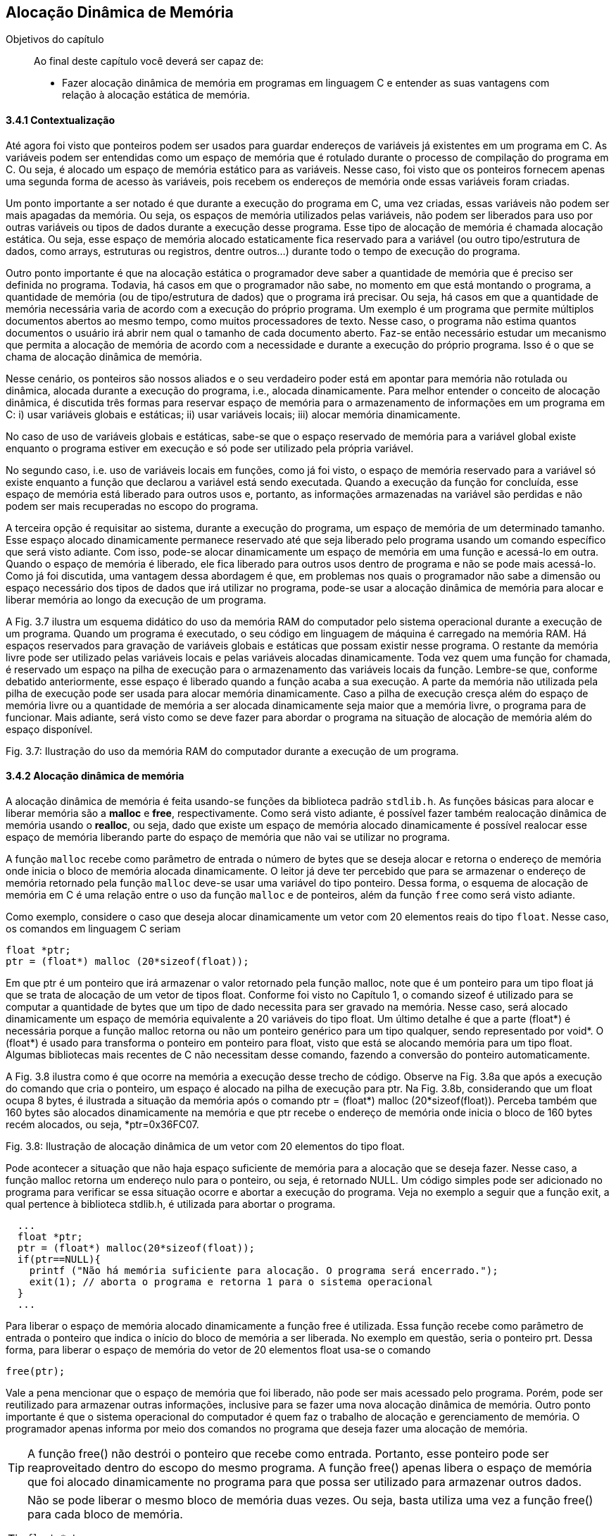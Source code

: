 == Alocação Dinâmica de Memória

.Objetivos do capítulo
____
Ao final deste capítulo você deverá ser capaz de:

* Fazer alocação dinâmica de memória em programas em linguagem C e entender 
as suas vantagens com relação à alocação estática de memória.
____

==== 3.4.1 Contextualização

Até agora foi visto que ponteiros podem ser usados para guardar endereços de variáveis já existentes em um programa em C. As variáveis podem ser entendidas como um espaço de memória que é rotulado durante o processo de compilação do programa em C. Ou seja, é alocado um espaço de memória estático para as variáveis. Nesse caso, foi visto que os ponteiros fornecem apenas uma segunda forma de acesso às variáveis, pois recebem os endereços de memória onde essas variáveis foram criadas. 

Um ponto importante a ser notado é que durante a execução do programa em C, uma vez criadas, essas variáveis não podem ser mais apagadas da memória. Ou seja, os espaços de memória utilizados pelas variáveis, não podem ser liberados para uso por outras variáveis ou tipos de dados durante a execução desse programa. Esse tipo de alocação de memória é chamada alocação estática. Ou seja, esse espaço de memória alocado estaticamente fica reservado para a variável (ou outro tipo/estrutura de dados, como arrays, estruturas ou registros, dentre outros...) durante todo o tempo de execução do programa.

Outro ponto importante é que na alocação estática o programador deve saber a quantidade de memória que é preciso ser definida no programa. Todavia, há casos em que o programador não sabe, no momento em que está montando o programa, a quantidade de memória (ou de tipo/estrutura de dados) que o programa irá precisar. Ou seja, há casos em que a quantidade de memória necessária varia de acordo com a execução do próprio programa. Um exemplo é um programa que permite múltiplos documentos abertos ao mesmo tempo, como muitos processadores de texto. Nesse caso, o programa não estima quantos documentos o usuário irá abrir nem qual o tamanho de cada documento aberto. Faz-se então necessário estudar um mecanismo que permita a alocação de memória de acordo com a necessidade e durante a execução do próprio programa. Isso é o que se chama de alocação dinâmica de memória.

Nesse cenário, os ponteiros são nossos aliados e o seu verdadeiro poder está em apontar para memória não rotulada ou dinâmica, alocada durante a execução do programa, i.e., alocada dinamicamente. Para melhor entender o conceito de alocação dinâmica, é discutida três formas para reservar espaço de memória para o armazenamento de informações em um programa em C: i) usar variáveis globais e estáticas; ii) usar variáveis locais; iii) alocar memória dinamicamente.

No caso de uso de variáveis globais e estáticas, sabe-se que o espaço reservado de memória para a variável global existe enquanto o programa estiver em execução e só pode ser utilizado pela própria variável.

No segundo caso, i.e. uso de variáveis locais em funções, como já foi visto, o espaço de memória reservado para a variável só existe enquanto a função que declarou a variável está sendo executada. Quando a execução da função for concluída, esse espaço de memória está liberado para outros usos e, portanto, as informações armazenadas na variável são perdidas e não podem ser mais recuperadas no escopo do programa.

A terceira opção é requisitar ao sistema, durante a execução do programa, um espaço de memória de um determinado tamanho. Esse espaço alocado dinamicamente permanece reservado até que seja liberado pelo programa usando um comando específico que será visto adiante. Com isso, pode-se alocar dinamicamente um espaço de memória em uma função e acessá-lo em outra. Quando o espaço de memória é liberado, ele fica liberado para outros usos dentro de programa e não se pode mais acessá-lo. Como já foi discutida, uma vantagem dessa abordagem é que, em problemas nos quais o programador não sabe a dimensão ou espaço necessário dos tipos de dados que irá utilizar no programa, pode-se usar a alocação dinâmica de memória para alocar e liberar memória ao longo da execução de um programa.

A Fig. 3.7 ilustra um esquema didático do uso da memória RAM do computador pelo sistema operacional durante a execução de um programa. Quando um programa é executado, o seu código em linguagem de máquina é carregado na memória RAM. Há espaços reservados para gravação de variáveis globais e estáticas que possam existir nesse programa. O restante da memória livre pode ser utilizado pelas variáveis locais e pelas variáveis alocadas dinamicamente. Toda vez quem uma função for chamada, é reservado um espaço na pilha de execução para o armazenamento das variáveis locais da função. Lembre-se que, conforme debatido anteriormente, esse espaço é liberado quando a função acaba a sua execução. A parte da memória não utilizada pela pilha de execução pode ser usada para alocar memória dinamicamente. Caso a pilha de execução cresça além do espaço de memória livre ou a quantidade de memória a ser alocada dinamicamente seja maior que a memória livre, o programa para de funcionar. Mais adiante, será visto como se deve fazer para abordar o programa na situação de alocação de memória além do espaço disponível.

Fig. 3.7: Ilustração do uso da memória RAM do computador durante a execução de um programa.

==== 3.4.2 Alocação dinâmica de memória

A alocação dinâmica de memória é feita usando-se funções da biblioteca padrão `stdlib.h`. As funções básicas para alocar e liberar memória são a *((malloc))* e *((free))*, respectivamente. Como será visto adiante, é possível fazer também realocação dinâmica de memória usando o *((realloc))*, ou seja, dado que existe um espaço de memória alocado dinamicamente é possível realocar esse espaço de memória liberando parte do espaço de memória que não vai se utilizar no programa.

A função `malloc` recebe como parâmetro de entrada o número de bytes que se deseja alocar e retorna o endereço de memória onde inicia o bloco de memória alocada dinamicamente. O leitor já deve ter percebido que para se armazenar o endereço de memória retornado pela função `malloc` deve-se usar uma variável do tipo ponteiro. Dessa forma, o esquema de alocação de memória em C é uma relação entre o uso da função `malloc` e de ponteiros, além da função `free` como será visto adiante.

Como exemplo, considere o caso que deseja alocar dinamicamente um vetor com 20 elementos reais do tipo `float`. Nesse caso, os comandos em linguagem C seriam

  float *ptr;
  ptr = (float*) malloc (20*sizeof(float));

Em que ptr é um ponteiro que irá armazenar o valor retornado pela função malloc, note que é um ponteiro para um tipo float já que se trata de alocação de um vetor de tipos float. Conforme foi visto no Capítulo 1, o comando sizeof é utilizado para se computar a quantidade de bytes que um tipo de dado necessita para ser gravado na memória. Nesse caso, será alocado dinamicamente um espaço de memória equivalente a 20 variáveis do tipo float. Um último detalhe é que a parte (float*) é necessária porque a função malloc retorna ou não um ponteiro genérico para um tipo qualquer, sendo representado por void*. O (float*) é usado para transforma o ponteiro em ponteiro para float, visto que está se alocando memória para um tipo float. Algumas bibliotecas mais recentes de C não necessitam desse comando, fazendo a conversão do ponteiro automaticamente.

A Fig. 3.8 ilustra como é que ocorre na memória a execução desse trecho de código. Observe na Fig. 3.8a que após a execução do comando que cria o ponteiro, um espaço é alocado na pilha de execução para ptr. Na Fig. 3.8b, considerando que um float ocupa 8 bytes, é ilustrada a situação da memória após o comando ptr = (float*) malloc (20*sizeof(float)).  Perceba também que 160 bytes são alocados dinamicamente na memória e que ptr recebe o endereço de memória onde inicia o bloco de 160 bytes recém alocados, ou seja, *ptr=0x36FC07.

Fig. 3.8: Ilustração de alocação dinâmica de um vetor com 20 elementos do tipo float.

Pode acontecer a situação que não haja espaço suficiente de memória para a alocação que se deseja fazer. Nesse caso, a função malloc retorna um endereço nulo para o ponteiro, ou seja, é retornado NULL. Um código simples pode ser adicionado no programa para verificar se essa situação ocorre e abortar a execução do programa. Veja no exemplo a seguir que a função exit, a qual pertence à biblioteca stdlib.h, é utilizada para abortar o programa.

----
  ...
  float *ptr;
  ptr = (float*) malloc(20*sizeof(float));
  if(ptr==NULL){
    printf ("Não há memória suficiente para alocação. O programa será encerrado.");
    exit(1); // aborta o programa e retorna 1 para o sistema operacional
  }
  ...

----


Para liberar o espaço de memória alocado dinamicamente a função free é utilizada. Essa função recebe como parâmetro de entrada o ponteiro que indica o início do bloco de memória a ser liberada. No exemplo em questão, seria o ponteiro prt. Dessa forma, para liberar o espaço de memória do vetor de 20 elementos float usa-se o comando

  free(ptr);

Vale a pena mencionar que o espaço de memória que foi liberado, não pode ser mais acessado pelo programa. Porém, pode ser reutilizado para armazenar outras informações, inclusive para se fazer uma nova alocação dinâmica de memória. Outro ponto importante é que o sistema operacional do computador é quem faz o trabalho de alocação e gerenciamento de memória. O programador apenas informa por meio dos comandos no programa que deseja fazer uma alocação de memória.

TIP: A função free() não destrói o ponteiro que recebe como entrada. Portanto, esse ponteiro pode ser reaproveitado dentro do escopo do mesmo programa. A função free() apenas libera o espaço de memória que foi alocado dinamicamente no programa para que possa ser utilizado para armazenar outros dados.

[TIP]
====
Não se pode liberar o mesmo bloco de memória duas vezes. Ou seja, basta utiliza uma vez a função free() para cada bloco de memória.

----
float *ptr;
ptr = (float* ) malloc (20*sizeof(float));
. . .
free(ptr);
free(ptr); // comando incorreto
----
====

[CAUTION]
====
Não se pode usar free() para liberar memória criada com a declaração de variáveis.

----
int soma;
soma=80;
. . .
free(soma); // comando incorreto
----
=====

O código a seguir mostra que um ponteiro pode ser utilizado várias vezes para se alocar memória dinamicamente. O cuidado que o programador deve ter é liberar o espaço de memória alocado dinamicamente antes de fazer uma nova alocação usando o mesmo ponteiro. Outra observação importante é que quando esse código foi executado no computador do autor, o mesmo endereço de memória foi impresso nas 15 e 22. Ou seja, após a liberação do espaço de memória alocado dinamicamente (linha 17), o sistema operacional pode reutilizá-lo para outros fins, que nesse caso foi uma nova alocação dinâmica de memória (linha 18).

Por fim, é possível fazer uma realocação de um espaço de memória que foi alocado dinamicamente. Isso é feito usando a função realloc(). O protótipo da função é 

  void *realloc (void *ptr, tamanho do espaço a ser realocado);

No exemplo a seguir é feita uma realocação em que o espaço alocado passa de 20 para 25 tipos float. E depois de 25 para 12 tipos floats.

----
float *ptr = (float* ) malloc (20*sizeof(float));
. . . (sequência de comandos)
ptr = (float* ) realloc (ptr, 25*sizeof(float));
. . . (sequência de comandos)
      ptr = (float* ) realloc (ptr, 12*sizeof(float));
----

----
/* programa que usa o mesmo ponteiro para alocar memória dinamicamente em
duas situações diferentes*/
#include <stdio.h>
#include <stdlib.h>
int main(){
int *ptr; // declara um ponteiro para um inteiro
ptr = (int*) malloc(sizeof(int)); // aloca memória para um inteiro
if(ptr==NULL){
printf ("Não há memória suficiente para alocação. O programa será
encerrado.");
exit(1); /* aborta o programa e retorna 1 para o sistema
operacional */
}
*ptr=69; // coloca um valor lá
printf("Valor inteiro = %d \n", *ptr); // imprimi valor
printf("Localização na memória= %p \n\n", ptr); // imprimi endereço
// de memória
free(ptr); // o espaço de memória é liberado
ptr = (int*) malloc(sizeof(int)); // usa o mesmo ponteiro para alocar
// memória para outro inteiro
*ptr=45;
printf("Valor inteiro = %d \n", *ptr); // imprimi valor
printf("Localização na memoria= %p \n\n", ptr); // imprimi endereço de
// memória
free(ptr); // o espaço de memória é liberado novamente
system("pause");
return 0;
}

----

==== 3.4.3 Arrays dinâmicos
===== 3.4.3.1 Vetores dinâmicos

Na maioria das vezes reserva-se o uso de alocação dinâmica para os casos em que a dimensão do vetor é desconhecida. Quando se sabe a sua dimensão, é preferível usar vetores alocados estaticamente, visto que do ponto de vista de tempo de execução do programa, esse tipo de alocação de vetores é mais rápida. Um ponto importante é que caso o vetor seja definido dentro do escopo de uma função, então ele existirá quando essa função estiver sendo executada. Portanto, o programador deve atentar para a utilização de vetores dentro de funções.

Para alocar dinamicamente um vetor, pode-se usar o seguinte comando

  float *ptr;
  ptr = (float*) malloc(n*sizeof(float));

Em que ptr é um ponteiro que irá armazenar o valor retornado pela função malloc, note que ptr é um ponteiro para um tipo float já que se trata de alocação de um vetor de tipos float. n representa a dimensão do vetor. A seguir é dado um exemplo de como se utilizar um vetor dinâmico em um programa em C que calcula a soma de dois vetores.

----
/* programa que soma dois vetores usando alocação dinâmica*/
#include <stdio.h>
#include <stdlib.h>
int* soma_vet(int[], int[]);
int main(){
int i, *ptr1; // declara um inteiro e um ponteiro para inteiro
int va[8], vb[8]; // declara dois vetores de inteiros com 8 posições
for(i=0; i<8;i++){ // preenchendo os vetores va e vb
va[i]=i;
vb[i]=i+1; }
ptr1=soma_vet(va, vb); // chamando a função soma_vet
for(i=0; i<8; i++){ // imprimindo o vetor va
printf(" %d ", va[i]); }
printf("\n\n");
for(i=0; i<8; i++){ // imprimindo o vetor vb
printf(" %d ", vb[i]); }
printf("\n\n");
for(i=0; i<8; i++){ // imprimindo o vetor soma
printf(" %d ", ptr1[i]); }
printf("\n\n");
system("pause");
return 0;
}
int* soma_vet(int va[8], int vb[8]){
int *ptr2;
ptr2 = (int*) malloc(8*sizeof(int));
if(ptr2==NULL) {
printf ("Não há memória suficiente. O programa será encerrado. ");
exit(1); } // aborta o programa e retorna 1 para o sist. o peracional
for(int j=0; j<8; j++){
ptr2[j]= va[j] + vb[j]; }
return ptr2;
}
----

Note que há outras maneiras de se resolver o problema da soma de dois vetores. Esse  exemplo foi dado somente para ilustra o uso de alocação de um vetor dinamicamente. Veja que a alocação dinâmica de memória ocorreu no escopo da função soma_vet (linha 27). Como o vetor é de oito posições, foi alocado um espaço para oito números inteiros no comando da linha 27. O ponteiro ptr2 foi utilizado como marcador inicial do vetor para guardar a soma dos vetores va e vb. Um último detalhe é que o comando free(ptr2) não necessitou ser dado, já que após o comando de return na linha 33 o bloco de memória alocado será liberado automaticamente já que a função foi encerrada.

===== 3.4.3.2 Matrizes dinâmicas
Para se definir matrizes dinâmicas na linguagem C enfrenta-se a limitação de que na linguagem C só é permitida fazer alocação dinâmica de memória de estruturas unidimensionais, como é o caso de vetores. Como uma matriz é uma estrutura com duas dimensões (linhas e colunas), para fazer uma alocação dinâmica de uma matriz é preciso utilizar artifícios de programação utilizando vetores.

Por exemplo, partindo da ideia de que para se alocar uma matriz na memória é preciso ter espaço suficiente para seus elementos, pode-se utilizar um vetor para tal fim. O tamanho do vetor alocado dinamicamente seria determinado de acordo com as dimensões da matriz que se deseja alocar. A ideia, portanto, é transformar, do ponto de vista conceitual, a matriz em um vetor unidimensional. A seguir é apresentada uma maneira de fazer tal transformação.

Considere uma matriz com l linhas e c colunas, a qual pode ser representada na linguagem C como mtr[l][c]. É possível criar um vetor com l*c elementos, aqui chamado de vet[l*c], que representará a matriz mtr[l][c]. Para a correspondência entra a matriz e o vetor seja atendida, um elemento aij da matriz é mapeado no elemento k=i*c + j, em que c é o número de colunas da matriz, como foi definido no início desse parágrafo. Essa relação é utilizada para se encontra um elemento k do vetor vet[l*c], ou seja, o elemento vet[i*c + j]. A Fig. 3.9 mostra uma ilustração desse mapeamento de matriz em vetor. 

O ponto negativo dessa estratégia é que é preciso usar a notação vet[i*c + j] para acessar os elementos da matriz no vetor.

Fig. 3.9: Ilustração do mapeamento de uma matriz em um vetor.

Usando esse mapeamento, a alocação dinâmica de uma matriz recai no problema de alocação dinâmica de um vetor. De forma geral, se quisermos fazer a alocação dinâmica de uma matriz com l linha e c colunas para armazenar números reais, basta fazer como abaixo

  float *mtr; // ponteiro para guardar o endereço onde inicia a alocação
  mtr = (float*) malloc(l*c*sizeof(float)); // note que foram alocados l*c elementos

O exemplo a seguir mostra o uso dessa estratégia para uma matriz com 4 linhas e 3 colunas.

----
/* programa que usa um vetor para alocar dinamicamente uma matriz */
#include <stdio.h>
#include <stdlib.h>
int main(){
int i, *ptr1; // declara um inteiro e um ponteiro para inteiro
int va[8], vb[8]; // declara dois vetores de inteiros com 8 posições
int l=4, c=3; // declara dois inteiros, i.e., as linhas e colunas da matriz
int i, j; // declara dois inteiros para serem os índices dos 'for'
float *mtr; // declara dois floats e um ponteiro para float
mtr = (float*) malloc(c*l*sizeof(float)); // alocação dinâmica de memória
if(mtr==NULL){
printf("Memoria insuficiente para alocar os c*l elementos. ");
return 1;
}
// preenchendo o vetor (diretamente) e a matriz (indiretamente)
for(i=0; i<l;i++){
for(j=0; j<c; j++){
mtr[i*c + j]= (9*i+j)/4.0;
}
}
// imprimindo a matriz
for (i=0;i<l;i++){
for (j=0;j<c;j++){
printf (" %0.1f", mtr[i*c + j]);
}
printf (" \n\n");
}
printf("\n\n");
free(mtr); // libera do espaço de memória alocado d inamicamente
system("pause");
return 0;
}

----

Como comentário final, existem outras maneiras de se alocar dinamicamente uma matriz, todavia, em geral, é preciso utilizar um vetor como estrutura auxiliar para representar a matriz.

===== 3.4.4 Registros (estruturas) dinâmicas

É possível também alocar dinamicamente um registro ou estrutura na linguagem C. Considere um registro definido como a seguir
      
      struct jogador {
           char nome[40];
           float salario;
           unsigned gols;
      };
      
      A alocação de registro dinamicamente segue a mesma lógica que já foi vista. Ou seja, deve-se inicialmente definir um ponteiro para o tipo de estrutura/tipo que se deseja alocar e em seguida usa-se a função malloc para fazer a alocação. Seguindo esse raciocínio, tem-se para o caso de um registro jogador
      
      struct jogador *ptr;
      ptr = (struct jogador*) malloc(sizeof(struct jogador));
      
Nesses dois comandos é alocado dinamicamente um registro do tipo jogador que é capaz de armazenar o nome do jogador com até 40 caracteres, o salário e o números de gols. O espaço de memória reservado é igual à soma do espaço dos campos pertencentes ao registro jogador. O comando sizeof(struct jogador), por sua vez, automaticamente passa para a função malloc a quantidade de memória necessária para alocar a estrutura jogador. Note que o programador não precisa se preocupar em computar a quantidade de memória necessária, como foi dito, isso é feito automaticamente pelo comando sizeof(struct jogador).

Um ponto importante a ser observado é que o operador para acessar os campos de um registro alocado dinamicamente é o ` -> ` e não o operador ponto `.`. O código a seguir ilustra a alocação dinâmica de registro e o preenchimento de seus campos. Perceba na linhas 12 e 13 que a alocação dinâmica do registro é feita, o preenchimento de seus campos é feitos nas linhas 16 a 18 e nas linhas 20 e 21 os valores gravados são impressos. Note que o operador ‘ -> ’ foi utilizado para acessar os campos do registro, tanto no preenchimento quanto na impressão. Na linha 22 a memória alocada é liberada usando o comando free(ptr).

----
/* programa que aloca dinamicamente um registro */
#include <stdio.h>
#include <stdlib.h>
#include <string.h>
struct jogador {
char nome[40];
float salario;
unsigned gols;
};
int main(){
struct jogador *ptr;// define um ponteiro para o registro 'jogador'
ptr = (struct jogador*) malloc(sizeof(struct jogador)); // aloca dinamicamente
// um registro do tipo jogador
// preenchendo o registro
strcpy(ptr->nome, "Tulipa Goleador ");
ptr->salario = 3000;
ptr->gols=2;
// imprimindo o registro
printf("Contratacao de %s com salario R$ %.1f e %u gols na temporada.
\n\n", ptr->nome, ptr->salario, ptr->gols);
free(ptr);
system("pause");
return 0;
}
----

É possível também definir vetores de registros, i.e., vetores cujos elementos são registros. Em outras palavras, em cada posição desse vetor é gravado um registro inteiro. A Fig. 3.10 mostra um vetor de registro para o caso da estrutura jogador definida no início dessa seção. Note que, como destacado na figura, em cada posição do vetor tem-se armazenado os campos definidos na estrutura jogador, ou seja, os campos nome, salario e gols.

Fig. 3.10: Ilustração de um vetor de estruturas.

Primeiramente, será mostrado como definir um vetor de estruturas para, se seguida apresentar como é feita a alocação dinâmica de um vetor de estruturas. Considerando a estrutura jogador, definida no início da seção, um vetor de estruturas pode ser definido da seguinte forma

  struct jogador Treze[22];

em que, struct é a palavra obrigatória na sintaxe do comando para especificar que trata-se de um registro ou estrutura, jogador é o tipo de registro que se pretende criar o vetor e Treze é o nome do vetor que acabou de ser criado. Observe que foi criado um vetor de estruturas com 22 posições.

O exemplo a seguir mostra um código para preenchimento de um de vetor de estruturas com 22 posições ilustrando o cadastramento de uma equipe de futebol com 22 jogadores. Note nas linhas 15 a 17 e 21 e 22 que o operador ponto ‘.’ é utilizado para acessar os campos do registro.


----
/* programa que preenche um vetor de registros */
#include <stdio.h>
#include <stdlib.h>
#include <string.h>
struct jogador {
char nome[40];
float salario;
unsigned gols;
};
int main(){
int i;
struct jogador Treze[22];
for (i=0;i<22;i++) {
printf("Digite o nome, salario e gols do jogador %d do Treze : \n", i+1);
scanf("%s", &Treze[i].nome);
scanf("%f", &Treze[i].salario);
scanf("%u", &Treze[i].gols);
}
printf("Time do Treze: \n");
for(i=0;i<22;i++){
printf("%s \n", Treze[i].nome);
printf("Com salario %0.1f \n", Treze[i].salario);
}
system("pause");
return 0;
}

----

A alocação de um vetor de registros dinamicamente segue a mesma lógica que já foi vista para um vetor de outros tipos (int, float, double, etc.). Ou seja, deve-se inicialmente definir um ponteiro para o tipo de estrutura/tipo que se deseja alocar e em seguida usa-se a função malloc para fazer a alocação dos espaços necessários que iram formar o vetor de registros. Seguindo esse raciocínio, tem-se para o caso de um registro jogador

  struct jogador *Treze;
  Treze = (struct jogador*) malloc(22*sizeof(struct jogador));

O exemplo a seguir é o mesmo código do exemplo anterior só que nesse caso o vetor de registros foi alocado dinamicamente. Note que na linha 25 o ponteiro Treze é liberado. Um detalhe de implementação é que o operador ponto ‘.’ foi utilizado para acessar os campos do vetor de registros pois a notação Treze[i] é a notação de vetor. Se a notação de ponteiro tivesse sido utilizada, ou seja (Treze + i), os campos seriam acessados usando-se o operador ‘->’ deveria ser usado. Assim, os campos seriam acessados por (Treze + i) ->nome, (Treze + i) ->salario e (Treze + i) ->gols.

----
/* programa que aloca dinamicamente e preenche um vetor de registros */
#include <stdio.h>
#include <stdlib.h>
#include <string.h>
struct jogador {
char nome[40];
float salario;
unsigned gols;
};
int main(){
int i;
struct jogador Treze[22];
for (i=0;i<22;i++){
printf("Digite o nome, salario e gols do jogador %d do Treze : \n", i+1);
scanf("%s", &Treze[i].nome);
scanf("%f", &Treze[i].salario);
scanf("%u", &Treze[i].gols);
}
printf("Time do Treze: \n");
for(i=0;i<22;i++){
printf("%s \n", Treze[i].nome);
printf("Com salario %0.1f \n", Treze[i].salario);
}
free(Treze);
system("pause");
return 0;
}

----


